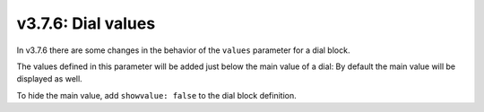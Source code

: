 .. _v376:

v3.7.6: Dial values
===================

In v3.7.6 there are some changes in the behavior of the ``values`` parameter for a dial block.

The values defined in this parameter will be added just below the main value of a dial: By default the main value will be displayed as well.

To hide the main value, add ``showvalue: false`` to the dial block definition.